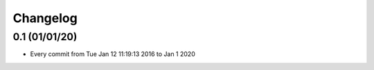 Changelog
=========

0.1 (01/01/20)
--------------

- Every commit from Tue Jan 12 11:19:13 2016 to Jan 1 2020
